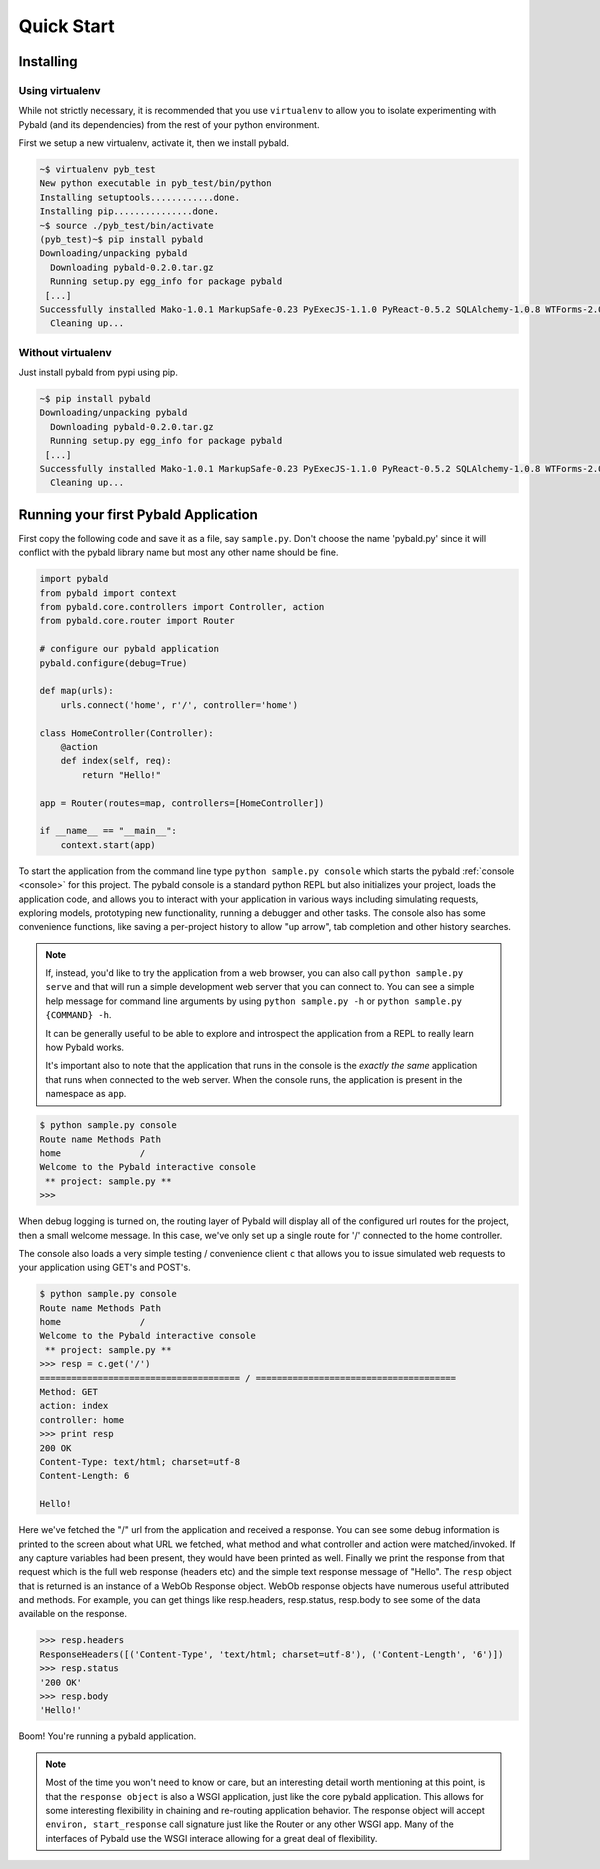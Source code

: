 Quick Start
===============

Installing
------------

Using virtualenv
~~~~~~~~~~~~~~~~

While not strictly necessary, it is recommended that you use ``virtualenv`` to allow you to isolate experimenting with Pybald (and its dependencies) from the rest of your python environment.

First we setup a new virtualenv, activate it, then we install pybald.

.. code-block:: sh

    ~$ virtualenv pyb_test
    New python executable in pyb_test/bin/python
    Installing setuptools............done.
    Installing pip...............done.
    ~$ source ./pyb_test/bin/activate
    (pyb_test)~$ pip install pybald
    Downloading/unpacking pybald
      Downloading pybald-0.2.0.tar.gz
      Running setup.py egg_info for package pybald
     [...]
    Successfully installed Mako-1.0.1 MarkupSafe-0.23 PyExecJS-1.1.0 PyReact-0.5.2 SQLAlchemy-1.0.8 WTForms-2.0.2 WebOb-1.4.1 alembic-0.7.7 cssmin-0.2.0 lxml-3.4.4 pybald pybald-routes-2.11 repoze.lru-0.6 rjsmin-1.0.10 six-1.9.0 webassets-0.10.1
      Cleaning up...


Without virtualenv
~~~~~~~~~~~~~~~~~~

Just install pybald from pypi using pip.

.. code-block:: sh

    ~$ pip install pybald
    Downloading/unpacking pybald
      Downloading pybald-0.2.0.tar.gz
      Running setup.py egg_info for package pybald
     [...]
    Successfully installed Mako-1.0.1 MarkupSafe-0.23 PyExecJS-1.1.0 PyReact-0.5.2 SQLAlchemy-1.0.8 WTForms-2.0.2 WebOb-1.4.1 alembic-0.7.7 cssmin-0.2.0 lxml-3.4.4 pybald pybald-routes-2.11 repoze.lru-0.6 rjsmin-1.0.10 six-1.9.0 webassets-0.10.1
      Cleaning up...

Running your first Pybald Application
-------------------------------------

First copy the following code and save it as a file, say ``sample.py``. Don't choose the name 'pybald.py' since it will conflict with the pybald library name but most any other name should be fine.

.. code-block:: python

    import pybald
    from pybald import context
    from pybald.core.controllers import Controller, action
    from pybald.core.router import Router

    # configure our pybald application
    pybald.configure(debug=True)

    def map(urls):
        urls.connect('home', r'/', controller='home')

    class HomeController(Controller):
        @action
        def index(self, req):
            return "Hello!"

    app = Router(routes=map, controllers=[HomeController])

    if __name__ == "__main__":
        context.start(app)


To start the application from the command line type ``python sample.py console`` which starts the pybald :ref:`console <console>` for this project. The pybald console is a standard python REPL but also initializes your project, loads the application code, and allows you to interact with your application in various ways including simulating requests, exploring models, prototyping new functionality, running a debugger and other tasks. The console also has some convenience functions, like saving a per-project history to allow "up arrow", tab completion and other history searches.

.. note::

    If, instead, you'd like to try the application from a web browser, you can also call ``python sample.py serve`` and that will run a simple development web server that you can connect to. You can see a simple help message for command line arguments by using ``python sample.py -h`` or ``python sample.py {COMMAND} -h``.

    It can be generally useful to be able to explore and introspect the application from a REPL to really learn how Pybald works.

    It's important also to note that the application that runs in the console is the *exactly the same* application that runs when connected to the web server. When the console runs, the application is present in the namespace as ``app``.

.. code-block:: pycon

    $ python sample.py console
    Route name Methods Path
    home               /   
    Welcome to the Pybald interactive console
     ** project: sample.py **
    >>>

When debug logging is turned on, the routing layer of Pybald will display all of the configured url routes for the project, then a small welcome message. In this case, we've only set up a single route for '/' connected to the home controller.

The console also loads a very simple testing / convenience client ``c`` that allows you to issue simulated web requests to your application using GET's and POST's.

.. code-block:: pycon

    $ python sample.py console
    Route name Methods Path
    home               /   
    Welcome to the Pybald interactive console
     ** project: sample.py **
    >>> resp = c.get('/')
    ====================================== / ======================================
    Method: GET
    action: index
    controller: home
    >>> print resp
    200 OK
    Content-Type: text/html; charset=utf-8
    Content-Length: 6

    Hello!

Here we've fetched the "/" url from the application and received a response. You can see some debug information is printed to the screen about what URL we fetched, what method and what controller and action were matched/invoked. If any capture variables had been present, they would have been printed as well. Finally we print the response from that request which is the full web response (headers etc) and the simple text response message of "Hello". The ``resp`` object that is returned is an instance of a WebOb Response object. WebOb response objects have numerous useful attributed and methods. For example, you can get things like resp.headers, resp.status, resp.body to see some of the data available on the response.

.. code-block:: pycon

    >>> resp.headers
    ResponseHeaders([('Content-Type', 'text/html; charset=utf-8'), ('Content-Length', '6')])
    >>> resp.status
    '200 OK'
    >>> resp.body
    'Hello!'

Boom! You're running a pybald application.

.. note::

    Most of the time you won't need to know or care, but an interesting detail worth mentioning at this point, is that the ``response object`` is also a WSGI application, just like the core pybald application. This allows for some interesting flexibility in chaining and re-routing application behavior. The response object will accept ``environ, start_response`` call signature just like the Router or any other WSGI app. Many of the interfaces of Pybald use the WSGI interace allowing for a great deal of flexibility.